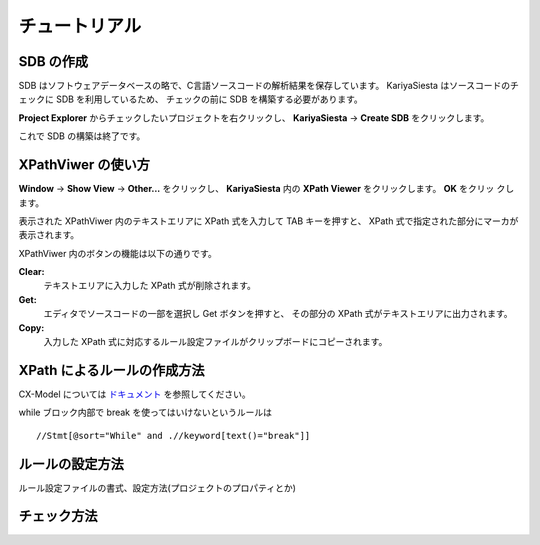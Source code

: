チュートリアル
=======================

SDB の作成
-----------------------
SDB はソフトウェアデータベースの略で、C言語ソースコードの解析結果を保存しています。
KariyaSiesta はソースコードのチェックに SDB を利用しているため、
チェックの前に SDB を構築する必要があります。

**Project Explorer** からチェックしたいプロジェクトを右クリックし、
**KariyaSiesta** -> **Create SDB** をクリックします。

.. image:: _static/tutorial_sdb1.png
.. image:: _static/tutorial_sdb2.png

これで SDB の構築は終了です。


XPathViwer の使い方
-----------------------

**Window** -> **Show View** -> **Other...** をクリックし、
**KariyaSiesta** 内の **XPath Viewer** をクリックします。 **OK** をクリッ
クします。

.. image:: _static/tutorial01.png

表示された XPathViwer 内のテキストエリアに XPath 式を入力して TAB キーを押すと、
XPath 式で指定された部分にマーカが表示されます。

.. image:: _static/tutorial02.png

XPathViwer 内のボタンの機能は以下の通りです。

**Clear:**
  テキストエリアに入力した XPath 式が削除されます。
**Get:**
  エディタでソースコードの一部を選択し Get ボタンを押すと、
  その部分の XPath 式がテキストエリアに出力されます。
**Copy:**
  入力した XPath 式に対応するルール設定ファイルがクリップボードにコピーされます。


XPath によるルールの作成方法
-----------------------------
CX-Model については `ドキュメント <#>`_ を参照してください。

while ブロック内部で break を使ってはいけないというルールは ::

  //Stmt[@sort="While" and .//keyword[text()="break"]]



ルールの設定方法
-----------------------
ルール設定ファイルの書式、設定方法(プロジェクトのプロパティとか)


チェック方法
-----------------------
